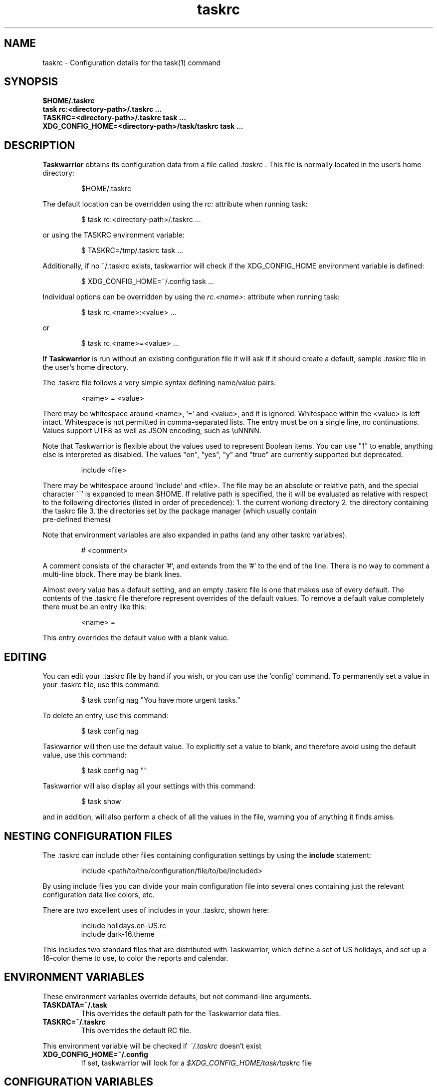 .TH taskrc 5 2016-02-24 "task 2.6.1" "User Manuals"

.SH NAME
taskrc \- Configuration details for the task(1) command

.SH SYNOPSIS
.B $HOME/.taskrc
.br
.B task rc:<directory-path>/.taskrc ...
.br
.B TASKRC=<directory-path>/.taskrc task ...
.br
.B XDG_CONFIG_HOME=<directory-path>/task/taskrc task ...

.SH DESCRIPTION
.B Taskwarrior
obtains its configuration data from a file called
.I .taskrc
\&. This file is normally located in the user's home directory:

.RS
$HOME/.taskrc
.RE

The default location can be overridden using the
.I rc:
attribute when running task:

.RS
$ task rc:<directory-path>/.taskrc ...
.RE

or using the TASKRC environment variable:

.RS
$ TASKRC=/tmp/.taskrc task ...
.RE

Additionally, if no ~/.taskrc exists, taskwarrior will check if the XDG_CONFIG_HOME environment variable is defined:

.RS
$ XDG_CONFIG_HOME=~/.config task ...
.RE

Individual options can be overridden by using the
.I rc.<name>:
attribute when running task:

.RS
$ task rc.<name>:<value> ...
.RE

or

.RS
$ task rc.<name>=<value> ...
.RE

If
.B Taskwarrior
is run without an existing configuration file it will ask if it should create a
default, sample
.I .taskrc
file in the user's home directory.

The .taskrc file follows a very simple syntax defining name/value pairs:

.RS
<name> = <value>
.RE

There may be whitespace around <name>, '=' and <value>, and it is ignored.
Whitespace within the <value> is left intact.
Whitespace is not permitted in comma-separated lists.
The entry must be on a single line, no continuations.
Values support UTF8 as well as JSON encoding, such as \\uNNNN.

Note that Taskwarrior is flexible about the values used to represent Boolean
items. You can use "1" to enable, anything else is interpreted as disabled.
The values "on", "yes", "y" and "true" are currently supported but deprecated.

.RS
include <file>
.RE

There may be whitespace around 'include' and <file>. The file may be an
absolute or relative path, and the special character '~' is expanded to mean
$HOME. If relative path is specified, the it will be evaluated as relative with
respect to the following directories (listed in order of precedence):
1. the current working directory
2. the directory containing the taskrc file
3. the directories set by the package manager (which usually contain
   pre-defined themes)

Note that environment variables are also expanded in paths (and any other
taskrc variables).

.RS
# <comment>
.RE

A comment consists of the character '#', and extends from the '#' to the end
of the line. There is no way to comment a multi-line block. There may be
blank lines.

Almost every value has a default setting, and an empty .taskrc file is one
that makes use of every default. The contents of the .taskrc file therefore
represent overrides of the default values. To remove a default value completely
there must be an entry like this:

.RS
<name> =
.RE

This entry overrides the default value with a blank value.

.SH EDITING
You can edit your .taskrc file by hand if you wish, or you can use the 'config'
command. To permanently set a value in your .taskrc file, use this command:

.RS
$ task config nag "You have more urgent tasks."
.RE

To delete an entry, use this command:

.RS
$ task config nag
.RE

Taskwarrior will then use the default value. To explicitly set a value to
blank, and therefore avoid using the default value, use this command:

.RS
$ task config nag ""
.RE

Taskwarrior will also display all your settings with this command:

.RS
$ task show
.RE

and in addition, will also perform a check of all the values in the file,
warning you of anything it finds amiss.

.SH NESTING CONFIGURATION FILES
The .taskrc can include other files containing configuration settings by using the
.B include
statement:

.RS
include <path/to/the/configuration/file/to/be/included>
.RE

By using include files you can divide your main configuration file into several
ones containing just the relevant configuration data like colors, etc.

There are two excellent uses of includes in your .taskrc, shown here:

.RS
include holidays.en-US.rc
.br
include dark-16.theme
.RE

This includes two standard files that are distributed with Taskwarrior, which
define a set of US holidays, and set up a 16-color theme to use, to color the
reports and calendar.

.SH ENVIRONMENT VARIABLES
These environment variables override defaults, but not command-line arguments.

.TP
.B TASKDATA=~/.task
This overrides the default path for the Taskwarrior data files.

.TP
.B TASKRC=~/.taskrc
This overrides the default RC file.
.RE

This environment variable will be checked if
.I ~/.taskrc
doesn't exist

.TP
.B XDG_CONFIG_HOME=~/.config
If set, taskwarrior will look for a
.I $XDG_CONFIG_HOME/task/taskrc
file

.SH CONFIGURATION VARIABLES
Valid variable names and their default values are:

.SS FILES

.TP
.B data.location=$HOME/.task
This is a path to the directory containing all the Taskwarrior files. By
default, it is set up to be ~/.task, for example: /home/paul/.task

Note that you can use the
.B ~
shell meta character, which will be properly expanded.

Note that the TASKDATA environment variable overrides this setting.

.TP
.B hooks.location=$HOME/.task/hooks
This is a path to the hook scripts directory. By default it is ~/.task/hooks.

.TP
.B locking=1
Determines whether to use file locking when accessing the pending.data and
completed.data files. Defaults to "1". Solaris users who store the data
files on an NFS mount may need to set locking to "0". Note that there is
danger in setting this value to "0" - another program (or another instance of
task) may write to the task.pending file at the same time.

.TP
.B gc=1
Can be used to temporarily suspend garbage collection (gc), so that task IDs
don't change. Note that this should be used in the form of a command line
override (task rc.gc=0 ...), and not permanently used in the .taskrc file,
as this significantly affects performance in the long term.

.TP
.B hooks=1
This master control switch enables hook script processing. The default value
is '1', but certain extensions and environments may need to disable hooks.

.TP
.B exit.on.missing.db=0
When set to '1' causes the program to exit if the database (~/.task or
rc.data.location or TASKDATA override) is missing. Default value is '0'.

.SS TERMINAL
.TP
.B detection=1
Determines whether to use ioctl to establish the size of the window you are
using, for text wrapping.

.TP
.B defaultwidth=80
The width of output used when auto-detection support is not available. Defaults
to 80. If set to 0, it is interpreted as infinite width, therefore with no
word-wrapping; this is useful when redirecting report output to a file for subsequent
handling.

.TP
.B defaultheight=24
The height of output used when auto-detection support is not available. Defaults
to 24. If set to 0, it is interpreted as infinite height. This is useful when redirecting
charts to a file for subsequent handling.

.TP
.B avoidlastcolumn=0
Causes the width of the terminal minus one to be used as the full width. This
avoids placing color codes in the last column which can cause problems for
Cygwin users. Default value is '0'.

.TP
.B hyphenate=1
Hyphenates lines when wrapping breaks occur mid-word. Default value is '1'.

.TP
.B editor=vi
Specifies which text editor you wish to use for when the
.B task edit <ID>
command is used. Taskwarrior will first look for this configuration variable. If
found, it is used. Otherwise it will look for the $VISUAL or $EDITOR
environment variables, before it defaults to using "vi".

.TP
.B reserved.lines=1
This is the number of lines reserved at the bottom of the screen for the shell
prompt. This is only referenced when 'limit:page' is used.

.SS MISCELLANEOUS

.TP
.B verbose=1|0|nothing|list...
When set to "1" (the default), helpful explanatory comments are added to all
output from Taskwarrior. Setting this to "0" means that you would see regular
output.

The special value "nothing" can be used to eliminate all optional output, which
results in only the formatted data being shown, with nothing else. This output
is most readily parsed and used by shell scripts.

Alternatively, you can specify a comma-separated list of verbosity tokens that
control specific occasions when output is generated. This list may contain:

    blank      Inserts extra blank lines in output, for clarity
    header     Messages that appear before report output (this includes .taskrc/.task overrides and the "[task next]" message)
    footnote   Messages that appear after report output (mostly status messages and change descriptions)
    label      Column labels on tabular reports
    new-id     Provides feedback on any new task with IDs (and UUIDs for new tasks with ID 0, such as new completed tasks).
    new-uuid   Provides feedback on any new task with UUIDs. Overrides new-id. Useful for automation.
    affected   Reports 'N tasks affected' and similar
    edit       Used the verbose template for the 'edit' command
    special    Feedback when applying special tags
    project    Feedback about project status changes
    sync       Feedback about sync
    filter     Shows the filter used in the command
    context    Show the current context. Displayed in footnote.
    override   Notification when configuration options are overridden
    recur      Notification when a new recurring task instance is created
    default    Notifications about taskwarrior choosing to perform a default action.

The tokens "affected", "new-id", "new-uuid", "project", "override" and "recur"
imply "footnote".

The token "default" implies "header".

Note that the "1" setting is equivalent to all the tokens being specified,
and the "nothing" setting is equivalent to none of the tokens being specified.

Here are the shortcut equivalents:

    verbose=on
    verbose=blank,header,footnote,label,new-id,affected,edit,special,project,sync,filter,override,recur

    verbose=0
    verbose=blank,label,new-id,edit

    verbose=nothing
    verbose=

Those additional comments are sent to the standard error for header, footnote
and project. The others are sent to standard output.

.TP
.B confirmation=1
May be "1" or "0", and determines whether Taskwarrior will ask for
confirmation before deleting a task or performing the undo command. The default
value is "1". Consider leaving this enabled, for safety.

.TP
.B allow.empty.filter=1
An empty filter combined with a write command is potentially a way to modify
all tasks by mistake, and when this is detected, confirmation is required.
Setting this to '0' means that it is an error to use a write command with no
filter.

.TP
.B indent.annotation=2
Controls the number of spaces to indent annotations when shown beneath the
description field. The default value is "2".

.TP
.B indent.report=0
Controls the indentation of the entire report output. Default is "0".

.TP
.B row.padding=0
Controls left and right padding around each row of the report output. Default is "0".

.TP
.B column.padding=0
Controls padding between columns of the report output. Default is "1".

.TP
.B bulk=3
Is a number, defaulting to 3. When this number or greater of tasks are modified
in a single command, confirmation will be required, regardless of the value of
.B confirmation
variable. The special value bulk=0 is treated as an infinity.

This is useful for preventing large-scale unintended changes.

.TP
.B nag=You have more urgent tasks.
This may be a string of text, or blank.  It is used as a prompt when a task is
started of completed, when there are other tasks with a higher urgency.
Default value is: 'You have more urgent tasks'.
It is a gentle reminder that you are contradicting your own urgency settings.

.TP
.B list.all.projects=0
May be "1" or "0", and determines whether the 'projects' command lists all the project
names you have used, or just the ones used in active tasks. The default value is
"0".

.TP
.B summary.all.projects=0
If set to "1", shows all projects in the summary report, even if there are no
pending tasks.  The default value is "0".

.TP
.B complete.all.tags=1
May be "1" or "0", and determines whether the tab completion scripts consider all
the tag names you have used, or just the ones used in active tasks. The default
value is "0".

.TP
.B list.all.tags=1
May be "1" or "0", and determines whether the 'tags' command lists all the tag
names you have used, or just the ones used in active tasks. The default value is
"0".

.TP
.B print.empty.columns=1
May be "1" or "0", and determines whether columns with no data for any task are
printed. Defaults to "0".

.TP
.B search.case.sensitive=1
May be "1" or "0", and determines whether keyword lookup and substitutions on the
description and annotations are done in a case sensitive way. Defaults to "1" on
most platforms. Defaults to "0" on Cygwin due to older regex library problems with
case-insensitivity.

.TP
.B regex=1
Controls whether regular expression support is enabled. The default value is "1".

.TP
.B xterm.title=1
Sets the xterm window title when reports are run. Defaults to "0".

.TP
.B expressions=infix|postfix
Sets a preference for infix expressions (1 + 2) or postfix expressions (1 2 +).
Defaults to infix.

.TP
.B json.array=1
Determines whether the export command encloses the JSON output in '[...]' and
adds ',' after each exported task object to create a properly-formed JSON
array.
With json.array=0, export writes raw JSON objects to STDOUT, one per line.
Defaults to "1".

.TP
.B _forcecolor=1
Taskwarrior shuts off color automatically when the output is not sent directly
to a TTY. For example, this command:

.RS
.RS
$ task list > file
.RE

will not use any color. To override this, use:

.RS
$ task rc._forcecolor=yes list > file
.RE
.RE

Defaults to "0".

.TP
.B active.indicator=*
The character or string to show in the start.active column. Defaults to *.

.TP
.B tag.indicator=+
The character or string to show in the tag.indicator column. Defaults to +.

.TP
.B dependency.indicator=D
The character or string to show in the depends.indicator column. Defaults to D.

.TP
.B uda.<name>.indicator=U
The character or string to show in the <uda>.indicator column. Defaults to U.

.TP
.B recurrence=1
Controls whether recurrence is enabled, and whether recurring tasks continue to
generate new task instances. Defaults to "1".

If you are syncing multiple clients, then it is advised that you set 'recurrence=1'
on your primary client, and 'recurrence=0' on ALL other clients. This is a workaround
for a duplication bug.

.TP
.B recurrence.confirmation=prompt
Controls whether changes to recurring tasks propagates to other child tasks with
or without confirmation. A value of 'yes' means propagate changes without
confirmation. A value of 'no' means do not propagate changes and don't ask for
confirmation. A value of 'prompt' prompts you every time. Defaults to 'prompt'.

.TP
.B recurrence.indicator=R
The character or string to show in the recurrence_indicator column. Defaults to R.

.TP
.B recurrence.limit=1
The number of future recurring tasks to show. Defaults to 1. For example, if a
weekly recurring task is added with a due date of tomorrow, and recurrence.limit
is set to 2, then a report will list 2 pending recurring tasks, one for tomorrow,
and one for a week from tomorrow.

.TP
.B undo.style=side
When the 'undo' command is run, Taskwarrior presents a before and after
comparison of the data. This can be in either the 'side' style, which compares
values side-by-side in a table, or 'diff' style, which uses a format similar to
the 'diff' command.

.TP
.B abbreviation.minimum=2
Minimum length of any abbreviated command/value. This means that "ve", "ver",
"vers", "versi", "versio" will all equate to "version", but "v" will not.
Default is 2.

.TP
.B debug=0
Taskwarrior has a debug mode that causes diagnostic output to be displayed.
Typically this is not something anyone would want, but when reporting a bug,
debug output can be useful. It can also help explain how the command line is
being parsed, but the information is displayed in a developer-friendly, not a
user-friendly way.

Turning debug on automatically sets debug.hooks=1, debug.parser=1 and debug.tls=2
if they do not already have assigned values. Defaults to "0".

.TP
.B debug.hooks=0
Controls the hook system diagnostic level. Level 0 means no diagnostics.
Level 1 shows hook calls. Level 2 also shows exit status and I/O.

.TP
.B debug.parser=0
Controls the parser diagnostic level. Level 0 shows no diagnostics.
Level 1 shows the final parse tree.
Level 2 shows the parse tree from all phases of the parse.
Level 3 shows expression evaluation details.

.TP
.B debug.tls=0
Controls the GnuTLS diagnostic level. For 'sync' debugging. Level 0 means no
diagnostics. Level 9 is the highest. Level 2 is a good setting for debugging.

.TP
.B obfuscate=0
When set to '1', will replace all report text with 'xxx'.
This is useful for sharing report output in bug reports.
Default value is '0'.

.TP
.B alias.rm=delete
Taskwarrior supports command aliases. This alias provides an alternate name
(rm) for the delete command. You can use aliases to provide alternate names for
any of the commands. Several commands you may use are actually aliases -
the 'history' report, for example, or 'export'.

.TP
.B burndown.cumulative=1
May be "1" or "0", and controls the behaviour of the burndown command. When set
to 1, it sums up all completed tasks, otherwise they only get plotted in the
interval where the task was completed. Defaults to 1.

.SS DATES

.TP
.B dateformat=Y-M-D
.TP
.B dateformat.report=
.TP
.B dateformat.holiday=YMD
.TP
.B dateformat.edit=Y-M-D H:N:S
.TP
.B dateformat.info=Y-M-D H:N:S
.TP
.B dateformat.annotation=
.TP
.B report.X.dateformat=Y-M-D
This is a string of characters that defines how Taskwarrior formats date values.
The precedence order for the configuration variable is report.X.dateformat then
dateformat.report then dateformat for formatting the due dates in reports.
If both report.X.dateformat and dateformat.report are not set then dateformat
will be applied
to the date. Entered dates as well as all other displayed dates in reports
are formatted according to dateformat.

The default value is the ISO-8601 standard: Y-M-D. The string can contain the
characters:

.RS
.RS
m  minimal-digit month,    for example 1 or 12
.br
d  minimal-digit day,      for example 1 or 30
.br
y  two-digit year,         for example 09 or 12
.br
D  two-digit day,          for example 01 or 30
.br
M  two-digit month,        for example 01 or 12
.br
Y  four-digit year,        for example 2009 or 2015
.br
a  short name of weekday,  for example Mon or Wed
.br
A  long name of weekday,   for example Monday or Wednesday
.br
b  short name of month,    for example Jan or Aug
.br
B  long name of month,     for example January or August
.br
v  minimal-digit week,     for example 3 or 37
.br
V  two-digit week,         for example 03 or 37
.br
h  minimal-digit hour,     for example 3 or 21
.br
n  minimal-digit minutes,  for example 5 or 42
.br
s  minimal-digit seconds,  for example 7 or 47
.br
H  two-digit hour,         for example 03 or 21
.br
N  two-digit minutes,      for example 05 or 42
.br
S  two-digit seconds,      for example 07 or 47
.br
J  three-digit Julian day, for example 023 or 365
.br
j  Julian day,             for example 23 or 365
.br
w  Week day,               for example 0 for Monday, 5 for Friday
.RE
.RE

.RS
The characters 'v', 'V', 'a' and 'A' can only be used for formatting printed
dates (not to parse them).
.RE

.RS
The string may also contain other characters to act as spacers, or formatting.
Examples for other values of dateformat:
.RE

.RS
.RS
.br
d/m/Y  would use for input and output 24/7/2009
.br
yMD    would use for input and output 090724
.br
M-D-Y  would use for input and output 07-24-2009
.RE
.RE

.RS
Examples for other values of dateformat.report:
.RE

.RS
.RS
.br
a D b Y (V)   would emit "Fri 24 Jul 2009 (30)"
.br
A, B D, Y     would emit "Friday, July 24, 2009"
.br
wV a Y-M-D    would emit "w30 Fri 2009-07-24"
.br
yMD.HN        would emit "110124.2342"
.br
m/d/Y H:N     would emit "1/24/2011 10:42"
.br
a D b Y H:N:S would emit "Mon 24 Jan 2011 11:19:42"
.RE
.RE

.RS
Undefined fields are put to their minimal valid values (1 for month and day and
0 for hour, minutes and seconds) when there is at least one more global date
field that is set. Otherwise, they are set to the corresponding values of
"now". For example:
.RE

.RS
.RS
.br
8/1/2013  with m/d/Y   implies August 1, 2013 at midnight (inferred)
.br
8/1 20:40 with m/d H:N implies August 1, 2013 (inferred) at 20:40
.RE
.RE

.TP
.B date.iso=1
Enables ISO-8601 date support.  The default value is "1".

.SS CALENDAR

.TP
.B weekstart=Sunday
Determines the day a week starts. Valid values are Sunday or Monday only. The
default value is "Sunday".

.TP
.B displayweeknumber=1
Determines if week numbers are displayed when using the "task calendar" command.
The week number is dependent on the day a week starts. The default value is
"1".

.TP
.B due=7
This is the number of days into the future that define when a task is
considered due, and is colored accordingly. The default value is 7.

.TP
.B calendar.details=sparse
If set to "full" running "task calendar" will display the details of tasks with
due dates that fall into the calendar period. The corresponding days will be
color-coded in the calendar. If set to "sparse" only the corresponding days will
be color coded and no details will be displayed. The displaying of due dates
with details is turned off by setting the variable to "none". The default value
is "sparse".

.TP
.B calendar.details.report=list
The report to run when displaying the details of tasks with due dates when
running the "task calendar" command. The default value is "list".

.TP
.B calendar.offset=0
If "1" the first month in the calendar report is effectively changed by the
offset value specified in calendar.offset.value. It defaults to "0".

.TP
.B calendar.offset.value=-1
The offset value to apply to the first month in the calendar report. The default
value is "-1".

.TP
.B calendar.holidays=none
If set to full running "task calendar" will display holidays in the calendar by
color-coding the corresponding days. A detailed list with the dates and names
of the holidays is also shown. If set to sparse only the days are color-coded
and no details on the holidays will be displayed. The displaying of holidays is
turned off by setting the variable to none. The default value is "none".

.TP
.B calendar.legend=1
Determines whether the calendar legend is displayed. The default value is "1".

.TP
.B calendar.monthsperline=N
Determines how many months the "task calendar" command renders across the
screen. Defaults to however many will fit. If more months than will fit are
specified, Taskwarrior will only show as many that will fit.

.SS JOURNAL ENTRIES

.TP
.B journal.time=0
May be "1" or "0", and determines whether the 'start' and 'stop' commands should
record an annotation when being executed. The default value is "0". The text of
the corresponding annotations is controlled by:

.TP
.B journal.time.start.annotation=Started task
The text of the annotation that is recorded when executing the start command and
having set journal.time.

.TP
.B journal.time.stop.annotation=Stopped task
The text of the annotation that is recorded when executing the stop command and
having set journal.time.

.TP
.B journal.info=1
When enabled, this setting causes a change log of each task to be displayed by
the 'info' command. Default value is "1".

.SS HOLIDAYS
Holidays are entered either directly in the .taskrc file or via an include file
that is specified in .taskrc. For single-day holidays the name and the date is
required to be given:

.RS
.RS
.br
holiday.towel.name=Day of the towel
.br
holiday.towel.date=20100525
.RE
.RE

For holidays that span a range of days (i.e. vacation), you can use a start date
and an end date:

.RS
.RS
.br
holiday.sysadmin.name=System Administrator Appreciation Week
.br
holiday.sysadmin.start=20100730
.br
holiday.sysadmin.end=20100805
.RE
.RE

.RS
Dates are to be entered according to the setting in the dateformat.holiday
variable.
.RE

.RS
The following holidays are computed automatically: Good Friday (goodfriday),
Easter (easter), Easter Monday (eastermonday), Ascension (ascension), Pentecost
(pentecost). The date for these holidays is the given keyword:
.RE

.RS
.RS
.br
holiday.eastersunday.name=Easter
.br
holiday.eastersunday.date=easter
.RE
.RE

Note that the Taskwarrior distribution contains example holiday files that can
be included like this:

.RS
.RS
.br
include holidays.en-US.rc
.RE
.RE

.SS DEPENDENCIES

.TP
.B dependency.reminder=1
Determines whether dependency chain violations generate reminders.

.TP
.B dependency.confirmation=1
Determines whether dependency chain repair requires confirmation.

.SS COLOR CONTROLS

.TP
.B color=1
May be "1" or "0". Determines whether Taskwarrior uses color. When "0",
will use dashes (-----) to underline column headings.

.TP
.B fontunderline=1
Determines if font underlines or ASCII dashes should be used to underline
headers, even when color is enabled.
.RE

Taskwarrior has a number of coloration rules. They correspond to a particular
attribute of a task, such as it being due, or being active, and specifies the
automatic coloring of that task. A list of valid colors, depending on your
terminal, can be obtained by running the command:

.RS
.B task colors
.RE

.RS
Note that no default values are listed here - the defaults now correspond to the
dark-256.theme (Linux) and dark-16.theme (other) theme values.
The coloration rules are as follows:
.RE

.RS
.B color.due.today
Task is due today
.br
.B color.active
Task is started, therefore active.
.br
.B color.scheduled
Task is scheduled, therefore ready for work.
.br
.B color.until
Task has an expiration date.
.br
.B color.blocking
Task is blocking another in a dependency.
.br
.B color.blocked
Task is blocked by a dependency.
.br
.B color.overdue
Task is overdue (due some time prior to now).
.br
.B color.due
Task is coming due.
.br
.B color.project.none
Task does not have an assigned project.
.br
.B color.tag.none
Task has no tags.
.br
.B color.tagged
Task has at least one tag.
.br
.B color.recurring
Task is recurring.
.br
.B color.completed
Task is completed.
.br
.B color.deleted
Task is deleted.
.RE
.RE

.RS
To disable a coloration rule for which there is a default, set the value to
nothing, for example:
.RS
.B color.tagged=
.RE
.RE

.RS
By default, colors produced by rules blend. This has the advantage of
conveying additional information, by producing combinations that are not used
by any particular rule directly.

However, color blending can produce highlighting combinations which are not
desired. In such cases, use the following option to disable this behaviour:
.RE

.TP
.B rule.color.merge=1
Can be "1" or "0". When "0", disables merging of colors produced by
different color rules. Use if your color scheme produces unpleasing
foreground and background combinations.

See the task-color(5) man pages for color details.
.RE

Certain attributes like tags, projects and keywords can have their own
coloration rules.
.RE

.TP
.B color.tag.X=yellow
Colors any task that has the tag X.
.RE

.TP
.B color.project.X=on green
Colors any task assigned to project X.
.RE

.TP
.B color.keyword.X=on blue
Colors any task where the description or any annotation contains X.
.RE

.TP
.B color.uda.X=on green
Colors any task that has the user defined attribute X.
.RE

.TP
.B color.uda.X.VALUE=on green
Colors any task that has the user defined attribute X set to VALUE.
.RE

.TP
.B color.uda.X.none=on green
Colors any task that does not have the user defined attribute X.
.RE

.TP
.B color.error=white on red
Colors any of the error messages.
.RE

.TP
.B color.warning=bold red
Colors any of the warning messages.
.RE

.TP
.B color.header=green
Colors any of the messages printed prior to the report output.
.RE

.TP
.B color.footnote=green
Colors any of the messages printed last.
.RE

.TP
.B color.summary.bar=on green
Colors the summary progress bar. Should consist of a background color.
.RE

.TP
.B color.summary.background=on black
Colors the summary progress bar. Should consist of a background color.
.RE

.TP
.B color.calendar.today=black on cyan
Color of today in calendar.
.RE

.TP
.B color.calendar.due=black on green
Color of days with due tasks in calendar.
.RE

.TP
.B color.calendar.due.today=black on magenta
Color of today with due tasks in calendar.
.RE

.TP
.B color.calendar.overdue=black on red
Color of days with overdue tasks in calendar.
.RE

.TP
.B color.calendar.scheduled=black on orange
Color of days with scheduled tasks in calendar.
.RE

.TP
.B color.calendar.weekend=bright white on black
Color of weekend days in calendar.
.RE

.TP
.B color.calendar.holiday=black on bright yellow
Color of holidays in calendar.
.RE

.TP
.B color.calendar.weeknumber=black on white
Color of weeknumbers in calendar.
.RE

.TP
.B color.label=
Colors the report labels. Defaults to not use color.
.RE

.TP
.B color.label.sort=
Colors the report labels for sort columns. Defaults to color.label.
.RE

.TP
.B color.alternate=on rgb253
Color of alternate tasks.
This is to apply a specific color to every other task in a report,
which can make it easier to visually separate tasks. This is especially
useful when tasks are displayed over multiple lines due to long descriptions
or annotations.
.RE

.TP
.B color.history.add=on red
.RE
.br
.B color.history.done=on green
.RE
.br
.B color.history.delete=on yellow
.RS
Colors the bars on the ghistory report graphs. Defaults to red, green and
yellow bars.
.RE

.TP
.B color.burndown.pending=on red
.RE
.br
.B color.burndown.started=on yellow
.RE
.br
.B color.burndown.done=on green
.RS
Colors the bars on the burndown reports graphs. Defaults to red, green and
yellow bars.
.RE

.TP
.B color.undo.before=red
.RE
.br
.B color.undo.after=green
.RS
Colors used by the undo command, to indicate the values both before and after
a change that is to be reverted.
.RE

.TP
.B color.sync.added=green
.RE
.br
.B color.sync.changed=yellow
.RE
.br
.B color.sync.rejected=red
.RS
Colors the output of the sync command.
.RE

.TP
.B rule.precedence.color=due.today,active,blocking,blocked,overdue,due,
.B                       scheduled,keyword.,project.,tag.,uda.,recurring,
.B                       tagged,completed,deleted
.RS
This setting specifies the precedence of the color rules, from highest to
lowest. Note that the prefix 'color.' is omitted (for brevity), and that any
wildcard value (color.tag.XXX) is shortened to 'tag.', which places all
specific tag rules at the same precedence, again for brevity.
.RE

.TP
.B color.debug=green
.RS
Colors all debug output, if enabled.
.RE

.SS URGENCY

The urgency calculation uses a polynomial with several terms, each of which
has a configurable coefficient. Those coefficients are:

.TP
.B urgency.blocking.coefficient=8.0
.RS
Urgency coefficient for blocking tasks
.RE
.B urgency.blocked.coefficient=-5.0
.RS
Urgency coefficient for blocked tasks
.RE
.B urgency.due.coefficient=12.0
.RS
Urgency coefficient for due dates
.RE
.B urgency.waiting.coefficient=-3.0
.RS
Urgency coefficient for waiting status
.RE
.B urgency.active.coefficient=4.0
.RS
Urgency coefficient for active tasks
.RE
.B urgency.scheduled.coefficient=5.0
.RS
Urgency coefficient for scheduled tasks
.RE
.B urgency.project.coefficient=1.0
.RS
Urgency coefficient for projects
.RE
.B urgency.tags.coefficient=1.0
.RS
Urgency coefficient for tags
.RE
.B urgency.annotations.coefficient=1.0
.RS
Urgency coefficient for annotations
.RE
.B urgency.age.coefficient=2.0
.RS
Urgency coefficient for the age of tasks
.RE
.B urgency.age.max=365
.RS
Maximum age in days. After this number of days has elapsed, the urgency of a task won't increase any more because of aging.
.RE
.B urgency.user.tag.<tag>.coefficient=...
.RS
Specific tag coefficient.
.RE
.B urgency.user.tag.next.coefficient=15.0
.RS
Urgency coefficient for tag 'next'.
.RE
.B urgency.user.project.<project>.coefficient=...
.RS
Specific project coefficient.
.RE
.B urgency.user.keyword.<keyword>.coefficient=...
.RS
Specific description keyword coefficient.
.RE
.B urgency.uda.<name>.coefficient=...
.RS
Presence/absence of UDA data.
.RE
.B urgency.uda.<name>.<value>.coefficient=...
.RS
Specific value of UDA data.
.RE

The coefficients reflect the relative importance of the various terms in the
urgency calculation. These are default values, and may be modified to suit your
preferences, but it is important that you carefully consider any modifications.

.B urgency.inherit=0
.RS
Not actually a coefficient. When enabled, blocking tasks inherit
the highest urgency value found in the tasks they block. This is
done recursively.
It is recommended to set urgency.blocking.coefficient and
urgency.blocked.coefficient to 0.0 in order for this setting to
be the most useful.
.RE

.SS DEFAULTS

.TP
.B
default.project=foo
Provides a default project name for the
.I task add
command, if you don't specify one. The default is blank.

.TP
.B
default.due=...
Provides a default due date for the
.I task add
command, if you don't specify one. You can use a date, or a duration value which
is assumed to be relative to 'now'. The default is blank.

.TP
.B
default.scheduled=...
Provides a default scheduled date for the
.I task add
command, if you don't specify one. You can use a date, or a duration value which
is assumed to be relative to 'now'. The default is blank.

.TP
.B
uda.<name>.default=...
Provides default values for UDA fields when using the
.I task add
command, if you don't specify values. The default is blank.

.TP
.B
default.command=next
Provides a default command that is run every time Taskwarrior is invoked with no
arguments. For example, if set to:

.RS
.RS
default.command=project:foo list
.RE
.RE

.RS
then Taskwarrior will run the "project:foo list" command if no command is
specified. This means that by merely typing
.RE

.RS
.RS
$ task
.br
[task project:foo list]
.br
\&
.br
ID Project Pri Description
 1 foo     H   Design foo
 2 foo         Build foo
.RE
.RE

.SS REPORTS

The reports can be customized by using the following configuration variables.
The output columns, their labels and the sort order can be set using the
corresponding variables for each report. Each report name is used as a
"command" name. For example

.TP
.B task overdue

.TP
.B report.X.description
The description for report X when running the "task help" command.

.TP
.B report.X.columns
This is a comma-separated list of columns and formatting specifiers. See the
command 'task columns' for a full list of options and examples.

.TP
.B report.X.context
A boolean value representing whether the given report should respect (apply)
the currently active context. See CONTEXT section for details about context.
Defaults to 1.

.TP
.B report.X.labels
The labels for each column that will be used when generating report X. The
labels are a comma separated list.

.TP
.B report.X.sort
The sort order of the tasks in the generated report X. The sort order is
specified by using the column ids post-fixed by a "+" for ascending sort order
or a "-" for descending sort order. The sort IDs are separated by commas.
For example:

    report.list.sort=due+,priority-,start.active-,project+

Additionally, after the "+" or "-", there can be a solidus "/" which indicates
that there are breaks after the column values change. For example:

    report.minimal.sort=project+/,description+

This sort order now specifies that there is a listing break between each
project. A listing break is simply a blank line, which provides a visual
grouping.

A special sort value of "none" indicates that no sorting is required, and tasks
will be presented in the order (if any) in which they are selected.

.TP
.B report.X.filter
This adds a filter to the report X so that only tasks matching the filter
criteria are displayed in the generated report.

There is a special case for 'report.timesheet.filter', which may be specified
even though the 'timesheet' report is not very customizable.

.TP
.B report.X.dateformat
This adds a dateformat to the report X that will be used by the "due date"
column. If it is not set then dateformat.report and dateformat will be used in
this order. See the
.B DATES
section for details on the sequence placeholders.

.TP
.B report.X.annotations
This adds the possibility to control the output of annotations for a task in a
report. Deprecated. Use the
.B description
column with a format (e.g.,
\fBdescription.count\fP)
instead.

.TP
Taskwarrior comes with a number of predefined reports, which are:

.TP
.B next
Lists the most important tasks.

.TP
.B long
Lists all pending tasks and all data, matching the specified criteria.

.TP
.B list
Lists all tasks matching the specified criteria.

.TP
.B ls
Short listing of all tasks matching the specified criteria.

.TP
.B minimal
Minimal listing of all tasks matching the specified criteria.

.TP
.B newest
Shows the newest tasks.

.TP
.B oldest
Shows the oldest tasks.

.TP
.B overdue
Lists overdue tasks matching the specified criteria.

.TP
.B active
Lists active tasks matching the specified criteria.

.TP
.B completed
Lists completed tasks matching the specified criteria.

.TP
.B recurring
Lists recurring tasks matching the specified criteria.

.TP
.B waiting
Lists all waiting tasks matching the specified criteria.

.TP
.B all
Lists all tasks matching the specified criteria.

.TP
.B blocked
Lists all tasks that have dependencies.

.SS USER DEFINED ATTRIBUTES

User defined attributes (UDAs) are an extension mechanism that allows you to
define new attributes for Taskwarrior to store and display. One such example is
an 'estimate' attribute that could be used to store time estimates associated
with a task. This 'estimate' attribute is not built in to Taskwarrior, but with
a few simple configuration settings you can instruct Taskwarrior to store this
item, and provide access to it for custom reports and filters.

This allows you to augment Taskwarrior to accommodate your workflow, or bend the
rules and use Taskwarrior to store and synch data that is not necessarily
task-related.

One important restriction is that because this is an open system that allows
the definition of any new attribute, Taskwarrior cannot understand the meaning
of that attribute. So while Taskwarrior will faithfully store, modify, report,
sort and filter your UDA, it does not understand anything about it. For example
if you define a UDA named 'estimate', Taskwarrior will not know that this value
is weeks, hours, minutes, money, or some other resource count.

.TP
.B uda.<name>.type=string|numeric|date|duration
.RS
Defines a UDA called '<name>', of the specified type.
.RE

.TP
.B uda.<name>.label=<column heading>
.RS
Provides a default report label for the UDA called '<name>'.
.RE

.TP
.B uda.<name>.values=A,B,C
.RS
For type 'string' UDAs only, this provides a comma-separated list of acceptable
values. In this example, the '<name>' UDA may only contain values 'A', 'B',
or 'C', but may also contain no value.

Note that the order of the value is important, and denotes the sort order from
highest ('A') to lowest ('C').

Note that a blank value is permitted.
.RE

.TP
.B uda.<name>.default=...
.RS
Provides a default value for the UDA called '<name>'.
.RE

.TP
.B Example 'estimate' UDA
This example shows an 'estimate' UDA that stores specific values for the size
of a task.  Note the blank value after 'trivial'.

.RS
.B uda.estimate.type=string
.br
.B uda.estimate.label=Size Estimate
.br
.B uda.estimate.values=huge,large,medium,small,trivial,
.RE

.RS
Note that the value are sorted

    huge > large > medium > small > trivial > ''
.RE

.SS CONTEXT
Context setting is a mechanism which allows the user to set a permanent filter,
thus avoiding the need to specify one filter repeatedly. More details on usage
can be found in the task(1) man page.

The current context is stored in the .taskrc file, along with definitions for
all user provided contexts.

.TP
.B context=<name>
.RS
Stores the value of the currently active context.
.RE

.TP
.B context.<name>.read=<filter>
.RE
.br
.B context.<name>.write=<modifications>
.RS
Stores the definition of the read or write context with the name <name>. Read
context is the default filter applied when the context is active. The write
context are the default modifications applied to newly added tasks when the
context is active.
.RE

.TP
.B context.<name>.rc.<key>=<value>
.RS
The rc type allows to override any configuration parameter for the current
context, e.g. if the default command for the context home should be changed to
home_report, the following statement could be added:

context.home.rc.default.command=home_report
.RE


.SS SYNC

These configuration settings are used to connect and sync tasks with the task
server.

.TP
.B taskd.server=<host>:<port>
.RS
Specifies the hostname and port of the Taskserver. Hostname may be an IPv4 or
IPv6 address, or domain. Port is an integer.
.RE

.TP
.B taskd.credentials=<organization>/<user>/<key>
.RS
User identification for the Taskserver, which includes a private key.
.RE

.TP
.B taskd.certificate=<path>
.RS
Specifies the path to the client certificate used for identification with the
Taskserver.
.RE

.TP
.B taskd.key=<path>
.RS
Specifies the path to the client key used for encrypted communication with the
Taskserver.
.RE

.TP
.B taskd.ca=<path>
.RS
Specifies the path to the CA certificate in the event that your Taskserver is
using a self-signed certificate. Optional.
.RE

.TP
.B taskd.trust=strict|ignore hostname|allow all
.RS
This settings allows you to override the trust level when server certificates
are validated. With "allow all", the server certificate is trusted
automatically. With "ignore hostname", the server certificate is verified but
the hostname is ignored. With "strict", the server certificate is verified.
Default is "strict", which requires full validation.
.RE

.TP
.B taskd.ciphers=NORMAL
Override of the cipher selection. The set of ciphers used by TLS may be
controlled by both server and client. There must be some overlap between
client and server supported ciphers, or communication cannot occur.
Default is "NORMAL". See GnuTLS documentation for full details.
.RE

.SH "CREDITS & COPYRIGHTS"
Copyright (C) 2006 \- 2021 T. Babej, P. Beckingham, F. Hernandez.

This man page was originally written by Federico Hernandez.

Taskwarrior is distributed under the MIT license. See
https://www.opensource.org/licenses/mit-license.php for more information.

.SH SEE ALSO
.BR task(1),
.BR task-color(5),
.BR task-sync(5)

For more information regarding Taskwarrior, see the following:

.TP
The official site at
<https://taskwarrior.org>

.TP
The official code repository at
<https://github.com/GothenburgBitFactory/taskwarrior>

.TP
You can contact the project by emailing
<support@GothenburgBitFactory.org>

.SH REPORTING BUGS
.TP
Bugs in Taskwarrior may be reported to the issue-tracker at
<https://github.com/GothenburgBitFactory/taskwarrior/issues>
